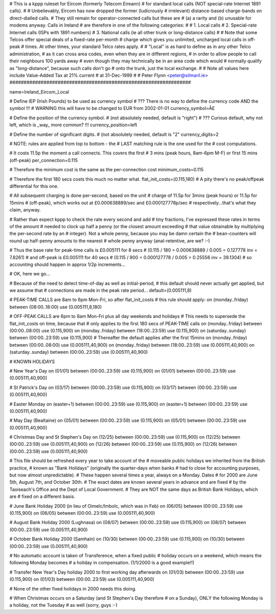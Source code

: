 ################################################################
#
# This is a kppp ruleset for Eircom (formerly Telecom Eireann)
# for standard local calls (NOT special-rate Internet 1891 calls).
#
# Unbelievably, Eircom has now dropped the former (ludicrously
# irrelevant) distance-based charge-bands on direct-dialled calls.
# They still remain for operator-connected calls but these are
# (a) a rarity and (b) unusable for modems anyway. Calls in Ireland
# are therefore in one of the following categories:
#
# 1. Local calls
# 2. Special-rate Internet calls (ISPs with 1891 numbers)
# 3. National calls (ie all other trunk or long-distance calls)
#
# Note that some Telcos offer special deals of a fixed-rate per-month
# charge which gives you unlimited, uncharged local calls in off-peak
# times. At other times, your standard Telco rates apply.
#
# "Local" is as hard to define as in any other Telco administration,
# as it can cross area codes, even when they are in different regions,
# in order to allow people to call their neighbours 100 yards away
# even though they may technically be in an area code which would
# normally qualify as "long-distance", because such calls don't go
# onto the trunk, just the local exchange.
#
# Note all values here include Value-Added Tax at 21% current
# at 31-Dec-1999
#
# Peter Flynn <peter@silmaril.ie>
################################################################

name=Ireland_Eircom_Local

# Define IEP (Irish Pounds) to be used as currency symbol
# ??? There is no way to define the currency code AND the symbol !!!
# WARNING this will have to be changed to EUR from 2002-01-01
currency_symbol=Â£

# Define the position of the currency symbol.
# (not absolutely needed, default is "right")
# ??? Curious default, why not left, which is _way_ more common? !!!
currency_position=left 

# Define the number of significant digits.
# (not absolutely needed, default is "2"
currency_digits=2

# NOTE: rules are applied from top to bottom - the
#       LAST matching rule is the one used for the
#       cost computations.

# It costs 11.5p the moment a call connects. This covers the first
# 3 mins (peak hours, 8am-6pm M-F) or first 15 mins (off-peak)
per_connection=0.115

# Therefore the minimum cost is the same as the per-connection cost
minimum_costs=0.115

# Therefore the first 180 secs costs this much no matter what.
flat_init_costs=(0.115,180)
# A pity there's no peak/offpeak differential for this one.

# All subsequent charging is done per-second, based on the unit
# charge of 11.5p for 3mins (peak hours) or 11.5p for 15mins
# (off-peak), which works out at £0.000638889/sec and £0.000127778p/sec
# respectively...that's what they claim, anyway.

# Rather than expect kppp to check the rate every second and add
# tiny fractions, I've expressed these rates in terms of the amount
# needed to clock up half a penny (or the closest amount exceeding
# that value obtainable by multiplying the per-second rate by an
# integer). Not a whole penny, because you may be damn certain the
# bean-counters will round up half-penny amounts to the nearest
# whole penny anyway (anal-retentive, are we? :-)

# Thus the base rate for peak-time calls is £0.005111 for 8 secs
# (0.115 / 180 = 0.000638889 / 0.005 = 0.127778 inv = 7.8261)
# and off-peak is £0.005111  for 40 secs 
# (0.115 / 900 = 0.000127778 / 0.005 = 0.25556 inv = 39.1304)
# so accounting should happen in approx 1/2p increments...

# OK, here we go...

# Because of the need to detect time-of-day as well as initial-period, 
# this default should never actually get applied, but we assume that
# connections are made in the peak rate period...
default=(0.005111,8)

# PEAK-TIME CALLS are 8am to 6pm Mon-Fri, so after flat_init_costs
# this rule should apply:
on (monday..friday) between (08:00..18:00) use (0.005111,8,180)

# OFF-PEAK CALLS are 6pm to 8am Mon-Fri plus all day weekends and holidays
# This needs to supersede the flat_init_costs on time, because that
# only applies to the first 180 secs of PEAK-TIME calls
on (monday..friday) between (00:00..08:00) use (0.115,900)
on (monday..friday) between (18:00..23:59) use (0.115,900)
on (saturday..sunday) between (00:00..23:59) use (0.115,900)
# Thereafter the default applies after the first 15mins
on (monday..friday) between (00:00..08:00) use (0.005111,40,900)
on (monday..friday) between (18:00..23:59) use (0.005111,40,900)
on (saturday..sunday) between (00:00..23:59) use (0.005111,40,900)

# KNOWN HOLIDAYS

# New Year's Day
on (01/01) between (00:00..23:59) use (0.115,900)
on (01/01) between (00:00..23:59) use (0.005111,40,900)

# St Patrick's Day
on (03/17) between (00:00..23:59) use (0.115,900)
on (03/17) between (00:00..23:59) use (0.005111,40,900)

# Easter Monday
on (easter+1) between (00:00..23:59) use (0.115,900)
on (easter+1) between (00:00..23:59) use (0.005111,40,900)

# May Day (Bealtaine)
on (05/01) between (00:00..23:59) use (0.115,900)
on (05/01) between (00:00..23:59) use (0.005111,40,900)

# Christmas Day and St Stephen's Day
on (12/25) between (00:00..23:59) use (0.115,900)
on (12/25) between (00:00..23:59) use (0.005111,40,900)
on (12/26) between (00:00..23:59) use (0.115,900)
on (12/26) between (00:00..23:59) use (0.005111,40,900)

# This file should be refreshed every year to take account of the
# moveable public holidays we inherited from the British practice,
# known as "Bank Holidays" (originally the quarter-days when banks
# had to close for accounting purposes, but now almost unpredictable).
# These happen several times a year, always on a Monday. Dates 
# for 2000 are June 5th, August 7th, and October 30th.
# The exact dates are known several years in advance and are fixed
# by the Taoiseach's Office and the Dept of Local Government.
# They are NOT the same days as British Bank Holidays, which are
# fixed on a different basis.

# June Bank Holiday 2000 (in lieu of Oimelc/Imbolc, which was in Feb)
on (06/05) between (00:00..23:59) use (0.115,900)
on (06/05) between (00:00..23:59) use (0.005111,40,900)

# August Bank Holiday 2000 (Lughnasa)
on (08/07) between (00:00..23:59) use (0.115,900)
on (08/07) between (00:00..23:59) use (0.005111,40,900)

# October Bank Holiday 2000 (Samhain)
on (10/30) between (00:00..23:59) use (0.115,900)
on (10/30) between (00:00..23:59) use (0.005111,40,900)

# No automatic account is taken of Transference, when a fixed public 
# holiday occurs on a weekend, which means the following Monday becomes
# a holiday in compensation. (1/1/2000 is a good example!!)

# Transfer New Year's Day holiday 2000 to first working day afterwards
on (01/03) between (00:00..23:59) use (0.115,900)
on (01/03) between (00:00..23:59) use (0.005111,40,900)

# None of the other fixed holidays in 2000 needs this doing. 

# When Christmas occurs on a Saturday (and St Stephen's Day therefore
# on a Sunday), ONLY the following Monday is a holiday, not the Tuesday
# as well (sorry, guys :-)
